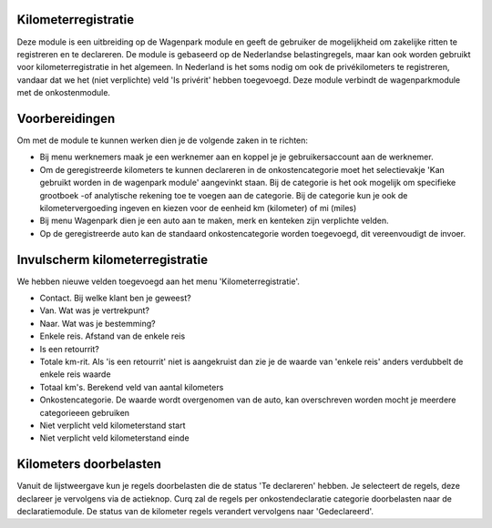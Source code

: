 Kilometerregistratie
----

Deze module is een uitbreiding op de Wagenpark module en geeft de gebruiker de mogelijkheid om zakelijke ritten te registreren en te declareren. De module is gebaseerd op de Nederlandse belastingregels, maar kan ook worden gebruikt voor kilometerregistratie in het algemeen. In Nederland is het soms nodig om ook de privékilometers te registreren, vandaar dat we het (niet verplichte) veld 'Is privérit' hebben toegevoegd. Deze module verbindt de wagenparkmodule met de onkostenmodule.

Voorbereidingen
----
Om met de module te kunnen werken dien je de volgende zaken in te richten:

- Bij menu werknemers maak je een werknemer aan en koppel je je gebruikersaccount aan de werknemer. 

- Om de geregistreerde kilometers te kunnen declareren in de onkostencategorie moet het selectievakje 'Kan gebruikt worden in de wagenpark module' aangevinkt staan. Bij de categorie is het ook mogelijk om specifieke grootboek -of analytische rekening toe te voegen aan de categorie. Bij de categorie kun je ook de kilometervergoeding ingeven en kiezen voor de eenheid km (kilometer) of mi (miles)

- Bij menu Wagenpark dien je een auto aan te maken, merk en kenteken zijn verplichte velden.

- Op de geregistreerde auto kan de standaard onkostencategorie worden toegevoegd, dit vereenvoudigt de invoer.
 

Invulscherm kilometerregistratie
----

We hebben nieuwe velden toegevoegd aan het menu 'Kilometerregistratie'.

- Contact. Bij welke klant ben je geweest?

- Van. Wat was je vertrekpunt?

- Naar. Wat was je bestemming?

- Enkele reis. Afstand van de enkele reis

- Is een retourrit? 

- Totale km-rit. Als 'is een retourrit' niet is aangekruist dan zie je de waarde van 'enkele reis' anders verdubbelt de enkele reis waarde

- Totaal km's. Berekend veld van aantal kilometers 

- Onkostencategorie. De waarde wordt overgenomen van de auto, kan overschreven worden mocht je meerdere categorieeen gebruiken

- Niet verplicht veld kilometerstand start

- Niet verplicht veld kilometerstand einde

Kilometers doorbelasten
----

Vanuit de lijstweergave kun je regels doorbelasten die de status 'Te declareren' hebben. Je selecteert de regels, deze declareer je vervolgens via de actieknop. Curq zal de regels per onkostendeclaratie categorie doorbelasten naar de declaratiemodule. De status van de  kilometer regels verandert vervolgens naar 'Gedeclareerd'.








